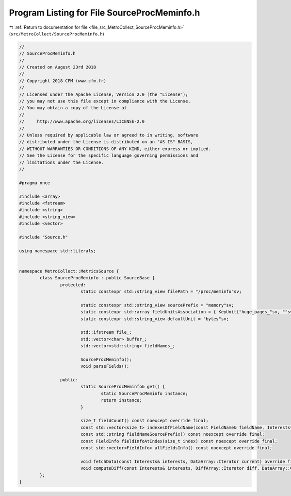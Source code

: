 
.. _program_listing_file_src_MetroCollect_SourceProcMeminfo.h:

Program Listing for File SourceProcMeminfo.h
============================================

|exhale_lsh| :ref:`Return to documentation for file <file_src_MetroCollect_SourceProcMeminfo.h>` (``src/MetroCollect/SourceProcMeminfo.h``)

.. |exhale_lsh| unicode:: U+021B0 .. UPWARDS ARROW WITH TIP LEFTWARDS

.. code-block:: none

   //
   // SourceProcMeminfo.h
   //
   // Created on August 23rd 2018
   //
   // Copyright 2018 CFM (www.cfm.fr)
   //
   // Licensed under the Apache License, Version 2.0 (the "License");
   // you may not use this file except in compliance with the License.
   // You may obtain a copy of the License at
   //
   //     http://www.apache.org/licenses/LICENSE-2.0
   //
   // Unless required by applicable law or agreed to in writing, software
   // distributed under the License is distributed on an "AS IS" BASIS,
   // WITHOUT WARRANTIES OR CONDITIONS OF ANY KIND, either express or implied.
   // See the License for the specific language governing permissions and
   // limitations under the License.
   //
   
   #pragma once
   
   #include <array>
   #include <fstream>
   #include <string>
   #include <string_view>
   #include <vector>
   
   #include "Source.h"
   
   using namespace std::literals;
   
   
   namespace MetroCollect::MetricsSource {
           class SourceProcMeminfo : public SourceBase {
                   protected:
                           static constexpr std::string_view filePath = "/proc/meminfo"sv;                                                         
   
                           static constexpr std::string_view sourcePrefix = "memory"sv;                                                            
                           static constexpr std::array fieldUnitsAssociation = { KeyUnit{"huge_pages_"sv, ""sv} };         
                           static constexpr std::string_view defaultUnit = "bytes"sv;                                                                      
   
                           std::ifstream file_;                                                            
                           std::vector<char> buffer_;                                                      
                           std::vector<std::string> fieldNames_;                           
   
                           SourceProcMeminfo();                                                            
                           void parseFields();                                                                     
   
                   public:
                           static SourceProcMeminfo& get() {
                                   static SourceProcMeminfo instance;
                                   return instance;
                           }
   
                           size_t fieldCount() const noexcept override final;
                           const std::vector<size_t> indexesOfFieldName(const FieldName& fieldName, Interests* interests = nullptr) const noexcept override final;
                           const std::string fieldNameSourcePrefix() const noexcept override final;
                           const FieldInfo fieldInfoAtIndex(size_t index) const noexcept override final;
                           const std::vector<FieldInfo> allFieldsInfo() const noexcept override final;
   
                           void fetchData(const Interests& interests, DataArray::Iterator current) override final;
                           void computeDiff(const Interests& interests, DiffArray::Iterator diff, DataArray::ConstIterator current, DataArray::ConstIterator previous, double factor = 1) noexcept override final;
           };
   }
